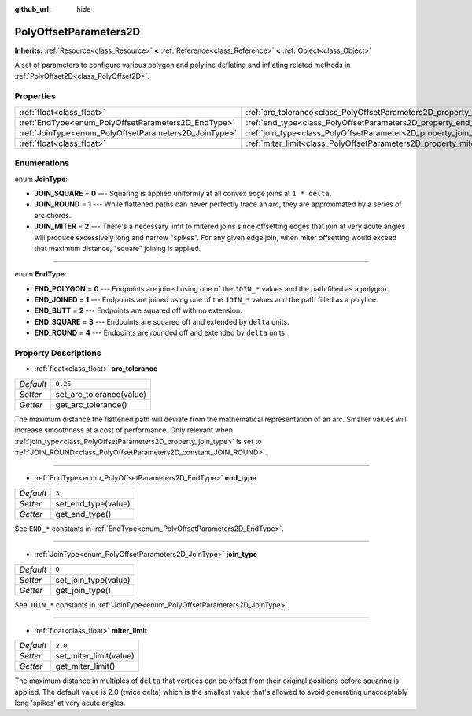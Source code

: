 :github_url: hide

.. Generated automatically by doc/tools/make_rst.py in Godot's source tree.
.. DO NOT EDIT THIS FILE, but the PolyOffsetParameters2D.xml source instead.
.. The source is found in doc/classes or modules/<name>/doc_classes.

.. _class_PolyOffsetParameters2D:

PolyOffsetParameters2D
======================

**Inherits:** :ref:`Resource<class_Resource>` **<** :ref:`Reference<class_Reference>` **<** :ref:`Object<class_Object>`

A set of parameters to configure various polygon and polyline deflating and inflating related methods in :ref:`PolyOffset2D<class_PolyOffset2D>`.

Properties
----------

+-------------------------------------------------------+---------------------------------------------------------------------------+----------+
| :ref:`float<class_float>`                             | :ref:`arc_tolerance<class_PolyOffsetParameters2D_property_arc_tolerance>` | ``0.25`` |
+-------------------------------------------------------+---------------------------------------------------------------------------+----------+
| :ref:`EndType<enum_PolyOffsetParameters2D_EndType>`   | :ref:`end_type<class_PolyOffsetParameters2D_property_end_type>`           | ``3``    |
+-------------------------------------------------------+---------------------------------------------------------------------------+----------+
| :ref:`JoinType<enum_PolyOffsetParameters2D_JoinType>` | :ref:`join_type<class_PolyOffsetParameters2D_property_join_type>`         | ``0``    |
+-------------------------------------------------------+---------------------------------------------------------------------------+----------+
| :ref:`float<class_float>`                             | :ref:`miter_limit<class_PolyOffsetParameters2D_property_miter_limit>`     | ``2.0``  |
+-------------------------------------------------------+---------------------------------------------------------------------------+----------+

Enumerations
------------

.. _enum_PolyOffsetParameters2D_JoinType:

.. _class_PolyOffsetParameters2D_constant_JOIN_SQUARE:

.. _class_PolyOffsetParameters2D_constant_JOIN_ROUND:

.. _class_PolyOffsetParameters2D_constant_JOIN_MITER:

enum **JoinType**:

- **JOIN_SQUARE** = **0** --- Squaring is applied uniformly at all convex edge joins at ``1 * delta``.

- **JOIN_ROUND** = **1** --- While flattened paths can never perfectly trace an arc, they are approximated by a series of arc chords.

- **JOIN_MITER** = **2** --- There's a necessary limit to mitered joins since offsetting edges that join at very acute angles will produce excessively long and narrow "spikes". For any given edge join, when miter offsetting would exceed that maximum distance, "square" joining is applied.

----

.. _enum_PolyOffsetParameters2D_EndType:

.. _class_PolyOffsetParameters2D_constant_END_POLYGON:

.. _class_PolyOffsetParameters2D_constant_END_JOINED:

.. _class_PolyOffsetParameters2D_constant_END_BUTT:

.. _class_PolyOffsetParameters2D_constant_END_SQUARE:

.. _class_PolyOffsetParameters2D_constant_END_ROUND:

enum **EndType**:

- **END_POLYGON** = **0** --- Endpoints are joined using one of the ``JOIN_*`` values and the path filled as a polygon.

- **END_JOINED** = **1** --- Endpoints are joined using one of the ``JOIN_*`` values and the path filled as a polyline.

- **END_BUTT** = **2** --- Endpoints are squared off with no extension.

- **END_SQUARE** = **3** --- Endpoints are squared off and extended by ``delta`` units.

- **END_ROUND** = **4** --- Endpoints are rounded off and extended by ``delta`` units.

Property Descriptions
---------------------

.. _class_PolyOffsetParameters2D_property_arc_tolerance:

- :ref:`float<class_float>` **arc_tolerance**

+-----------+--------------------------+
| *Default* | ``0.25``                 |
+-----------+--------------------------+
| *Setter*  | set_arc_tolerance(value) |
+-----------+--------------------------+
| *Getter*  | get_arc_tolerance()      |
+-----------+--------------------------+

The maximum distance the flattened path will deviate from the mathematical representation of an arc. Smaller values will increase smoothness at a cost of performance. Only relevant when :ref:`join_type<class_PolyOffsetParameters2D_property_join_type>` is set to :ref:`JOIN_ROUND<class_PolyOffsetParameters2D_constant_JOIN_ROUND>`.

----

.. _class_PolyOffsetParameters2D_property_end_type:

- :ref:`EndType<enum_PolyOffsetParameters2D_EndType>` **end_type**

+-----------+---------------------+
| *Default* | ``3``               |
+-----------+---------------------+
| *Setter*  | set_end_type(value) |
+-----------+---------------------+
| *Getter*  | get_end_type()      |
+-----------+---------------------+

See ``END_*`` constants in :ref:`EndType<enum_PolyOffsetParameters2D_EndType>`.

----

.. _class_PolyOffsetParameters2D_property_join_type:

- :ref:`JoinType<enum_PolyOffsetParameters2D_JoinType>` **join_type**

+-----------+----------------------+
| *Default* | ``0``                |
+-----------+----------------------+
| *Setter*  | set_join_type(value) |
+-----------+----------------------+
| *Getter*  | get_join_type()      |
+-----------+----------------------+

See ``JOIN_*`` constants in :ref:`JoinType<enum_PolyOffsetParameters2D_JoinType>`.

----

.. _class_PolyOffsetParameters2D_property_miter_limit:

- :ref:`float<class_float>` **miter_limit**

+-----------+------------------------+
| *Default* | ``2.0``                |
+-----------+------------------------+
| *Setter*  | set_miter_limit(value) |
+-----------+------------------------+
| *Getter*  | get_miter_limit()      |
+-----------+------------------------+

The maximum distance in multiples of ``delta`` that vertices can be offset from their original positions before squaring is applied. The default value is 2.0 (twice delta) which is the smallest value that's allowed to avoid generating unacceptably long 'spikes' at very acute angles.

.. |virtual| replace:: :abbr:`virtual (This method should typically be overridden by the user to have any effect.)`
.. |const| replace:: :abbr:`const (This method has no side effects. It doesn't modify any of the instance's member variables.)`
.. |vararg| replace:: :abbr:`vararg (This method accepts any number of arguments after the ones described here.)`
